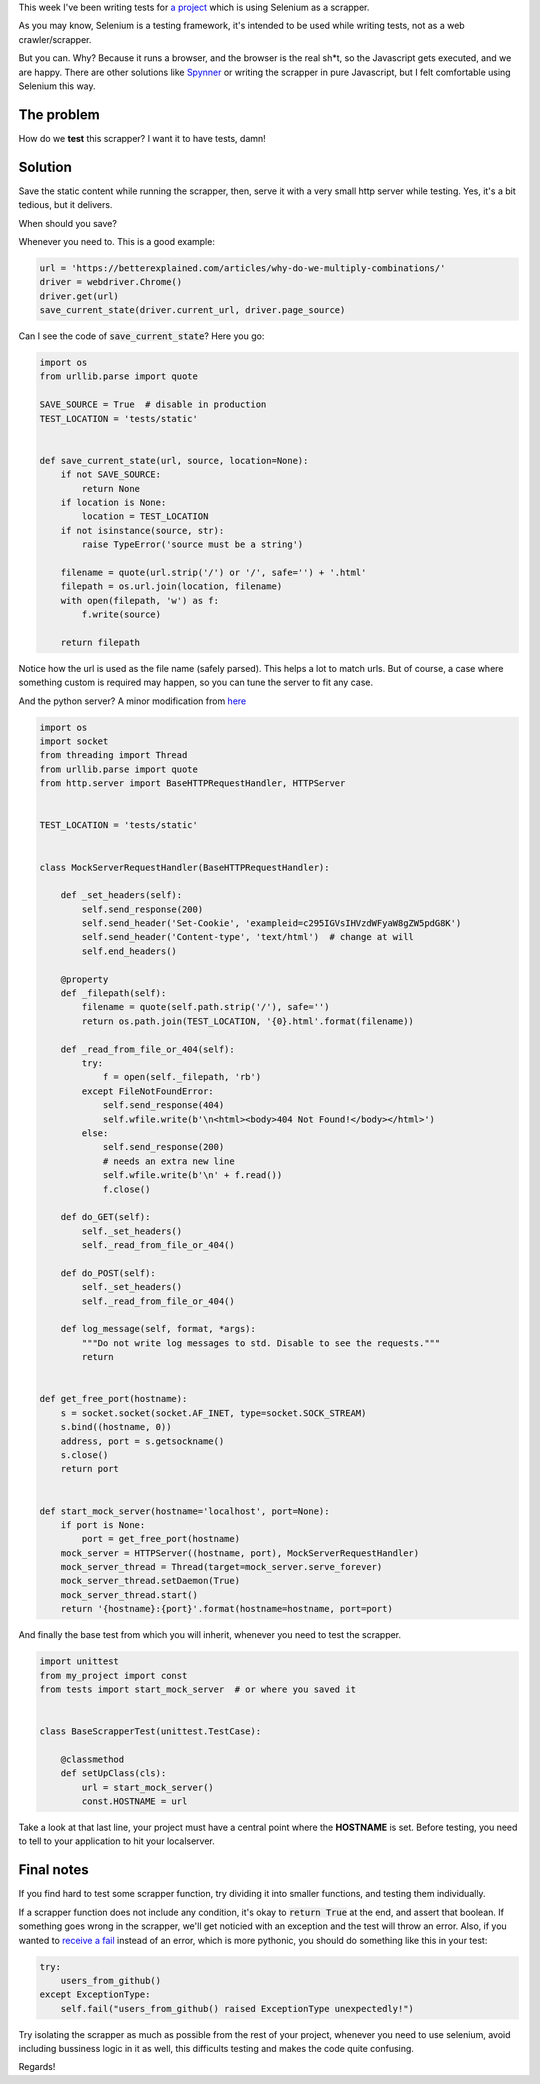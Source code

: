.. title: How to test Selenium scrapper with Python
.. slug: how-to-test-selenium-scrapper
.. date: 2017-09-12 11:38:40 UTC-03:00
.. tags: selenium python testing
.. category: python
.. link:
.. description:
.. type: text


This week I've been writing tests for `a project <https://github.com/discov-r/pyinstamation>`_ which is
using Selenium as a scrapper.

As you may know, Selenium is a testing framework, it's intended to be used while writing tests,
not as a web crawler/scrapper.

But you can. Why? Because it runs a browser, and the browser is the real sh*t, so the Javascript
gets executed, and we are happy. There are other solutions like `Spynner <https://github.com/makinacorpus/spynner>`_
or writing the scrapper in pure Javascript, but I felt comfortable using Selenium this way.

The problem
------------

How do we **test** this scrapper? I want it to have tests, damn!

Solution
-----------

Save the static content while running the scrapper, then, serve it with a very small http server
while testing. Yes, it's a bit tedious, but it delivers.

.. TEASER_END

When should you save?

Whenever you need to. This is a good example:

.. code-block:: python

    url = 'https://betterexplained.com/articles/why-do-we-multiply-combinations/'
    driver = webdriver.Chrome()
    driver.get(url)
    save_current_state(driver.current_url, driver.page_source)

Can I see the code of :code:`save_current_state`? Here you go:

.. code-block:: python

    import os
    from urllib.parse import quote

    SAVE_SOURCE = True  # disable in production
    TEST_LOCATION = 'tests/static'


    def save_current_state(url, source, location=None):
        if not SAVE_SOURCE:
            return None
        if location is None:
            location = TEST_LOCATION
        if not isinstance(source, str):
            raise TypeError('source must be a string')

        filename = quote(url.strip('/') or '/', safe='') + '.html'
        filepath = os.url.join(location, filename)
        with open(filepath, 'w') as f:
            f.write(source)

        return filepath


Notice how the url is used as the file name (safely parsed). This helps a lot to match urls.
But of course, a case where something custom is required may happen, so you can tune the server to
fit any case.

And the python server? A minor modification from `here <https://realpython.com/blog/python/testing-third-party-apis-with-mock-servers/>`_

.. code-block:: python

    import os
    import socket
    from threading import Thread
    from urllib.parse import quote
    from http.server import BaseHTTPRequestHandler, HTTPServer


    TEST_LOCATION = 'tests/static'


    class MockServerRequestHandler(BaseHTTPRequestHandler):

        def _set_headers(self):
            self.send_response(200)
            self.send_header('Set-Cookie', 'exampleid=c295IGVsIHVzdWFyaW8gZW5pdG8K')
            self.send_header('Content-type', 'text/html')  # change at will
            self.end_headers()

        @property
        def _filepath(self):
            filename = quote(self.path.strip('/'), safe='')
            return os.path.join(TEST_LOCATION, '{0}.html'.format(filename))

        def _read_from_file_or_404(self):
            try:
                f = open(self._filepath, 'rb')
            except FileNotFoundError:
                self.send_response(404)
                self.wfile.write(b'\n<html><body>404 Not Found!</body></html>')
            else:
                self.send_response(200)
                # needs an extra new line
                self.wfile.write(b'\n' + f.read())
                f.close()

        def do_GET(self):
            self._set_headers()
            self._read_from_file_or_404()

        def do_POST(self):
            self._set_headers()
            self._read_from_file_or_404()

        def log_message(self, format, *args):
            """Do not write log messages to std. Disable to see the requests."""
            return


    def get_free_port(hostname):
        s = socket.socket(socket.AF_INET, type=socket.SOCK_STREAM)
        s.bind((hostname, 0))
        address, port = s.getsockname()
        s.close()
        return port


    def start_mock_server(hostname='localhost', port=None):
        if port is None:
            port = get_free_port(hostname)
        mock_server = HTTPServer((hostname, port), MockServerRequestHandler)
        mock_server_thread = Thread(target=mock_server.serve_forever)
        mock_server_thread.setDaemon(True)
        mock_server_thread.start()
        return '{hostname}:{port}'.format(hostname=hostname, port=port)

And finally the base test from which you will inherit, whenever you need to test the scrapper.

.. code-block:: python

    import unittest
    from my_project import const
    from tests import start_mock_server  # or where you saved it


    class BaseScrapperTest(unittest.TestCase):

        @classmethod
        def setUpClass(cls):
            url = start_mock_server()
            const.HOSTNAME = url

Take a look at that last line, your project must have a central point where the **HOSTNAME** is set.
Before testing, you need to tell to your application to hit your localserver.


Final notes
------------

If you find hard to test some scrapper function, try dividing it into smaller functions, and testing
them individually.

If a scrapper function does not include any condition, it's okay to :code:`return True` at the end,
and assert that boolean. If something goes wrong in the scrapper, we'll get noticied with an exception
and the test will throw an error. Also, if you wanted to `receive a fail <https://stackoverflow.com/a/4319870/2047185>`_
instead of an error, which is more pythonic, you should do something like this in your test:

.. code-block:: python

    try:
        users_from_github()
    except ExceptionType:
        self.fail("users_from_github() raised ExceptionType unexpectedly!")

Try isolating the scrapper as much as possible from the rest of your project, whenever you need
to use selenium, avoid including bussiness logic in it as well, this difficults testing and makes
the code quite confusing.

Regards!

